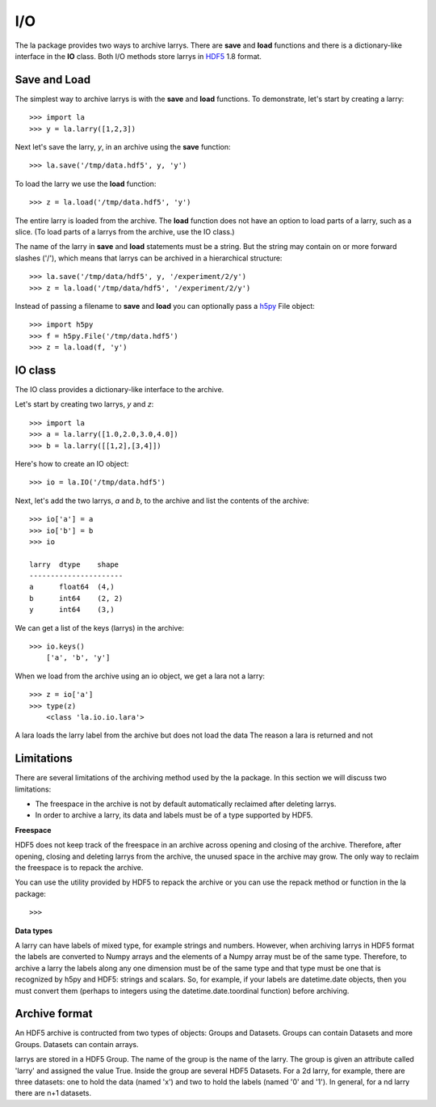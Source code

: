 
===
I/O
===

The la package provides two ways to archive larrys. There are **save** and
**load** functions and there is a dictionary-like interface in the **IO**
class. Both I/O methods store larrys in
`HDF5 <http://www.hdfgroup.org/>`_ 1.8 format.


Save and Load
=============

The simplest way to archive larrys is with the **save** and **load**
functions. To demonstrate, let's start by creating a larry:
::

    >>> import la
    >>> y = la.larry([1,2,3])

Next let's save the larry, *y*, in an archive using the **save** function:
::
    >>> la.save('/tmp/data.hdf5', y, 'y')   
    
To load the larry we use the **load** function:
::
    >>> z = la.load('/tmp/data.hdf5', 'y')
    
The entire larry is loaded from the archive. The **load** function does not
have an option to load parts of a larry, such as a slice. (To load parts of
a larrys from the archive, use the IO class.)    

The name of the larry in **save** and **load** statements must be a string. 
But the string may contain on or more forward slashes ('/'), which means that
larrys can be archived in a hierarchical structure:
::
    >>> la.save('/tmp/data/hdf5', y, '/experiment/2/y')
    >>> z = la.load('/tmp/data/hdf5', '/experiment/2/y')
    
Instead of passing a filename to **save** and **load** you can optionally
pass a `h5py <http://h5py.alfven.org/>`_ File object:
::
    >>> import h5py
    >>> f = h5py.File('/tmp/data.hdf5')
    >>> z = la.load(f, 'y') 
    
    
IO class
========

The IO class provides a dictionary-like interface to the archive.

Let's start by creating two larrys, *y* and *z*:
::
    >>> import la
    >>> a = la.larry([1.0,2.0,3.0,4.0])
    >>> b = la.larry([[1,2],[3,4]])

Here's how to create an IO object:
::
    >>> io = la.IO('/tmp/data.hdf5')
    
Next, let's add the two larrys, *a* and *b*, to the archive and list the
contents of the archive:
::
    >>> io['a'] = a
    >>> io['b'] = b
    >>> io
   
    larry  dtype    shape 
    ----------------------
    a      float64  (4,)  
    b      int64    (2, 2)
    y      int64    (3,)   

We can get a list of the keys (larrys) in the archive:
::
    >>> io.keys()
        ['a', 'b', 'y']
        
When we load from the archive using an io object, we get a lara not a larry:
::
    >>> z = io['a']        
    >>> type(z)
        <class 'la.io.io.lara'>
        
A lara loads the larry label from the archive but does not load the data The
reason a lara is returned and not                


Limitations
===========

There are several limitations of the archiving method used by the la package.
In this section we will discuss two limitations:

* The freespace in the archive is not by default automatically reclaimed after
  deleting larrys.
* In order to archive a larry, its data and labels must be of a type supported
  by HDF5.   

**Freespace**

HDF5 does not keep track of the freespace in an archive across opening and
closing of the archive. Therefore, after opening, closing and deleting larrys
from the archive, the unused space in the archive may grow. The only way to
reclaim the freespace is to repack the archive.

You can use the utility provided by HDF5 to repack the archive or you can use
the repack method or function in the la package:
::
    >>> 
    
**Data types**  

A larry can have labels of mixed type, for example strings and numbers.
However, when archiving larrys in HDF5 format the labels are
converted to Numpy arrays and the elements of a Numpy array must be of the
same type. Therefore, to archive a larry the labels along any one dimension
must be of the same type and that type must be one that is recognized by
h5py and HDF5: strings and scalars. So, for example, if your labels are
datetime.date objects, then you must convert them (perhaps to integers using
the datetime.date.toordinal function) before archiving.


Archive format
==============

An HDF5 archive is contructed from two types of objects: Groups and Datasets.
Groups can contain Datasets and more Groups. Datasets can contain arrays.

larrys are stored in a HDF5 Group. The name of the group is the name of the
larry. The group is given an attribute called 'larry' and assigned the value
True. Inside the group are several HDF5 Datasets. For a 2d larry, for example,
there are three datasets: one to hold the data (named 'x') and two to hold the
labels (named '0' and '1'). In general, for a nd larry there are n+1
datasets.
